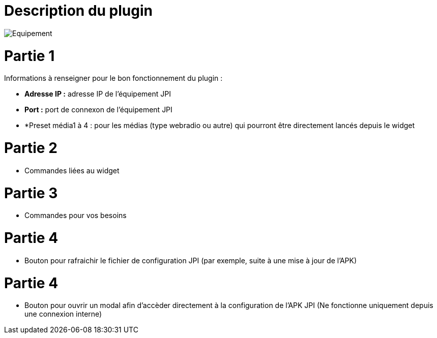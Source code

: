 = Description du plugin 

image::../images/Equipement.png[]

= Partie 1
Informations à renseigner pour le bon fonctionnement du plugin :

** *Adresse IP :* adresse IP de l'équipement JPI
** *Port :* port de connexon de l'équipement JPI
** *Preset média1 à 4 : pour les médias (type webradio ou autre) qui pourront être directement lancés depuis le widget

= Partie 2
** Commandes liées au widget

= Partie 3
** Commandes pour vos besoins

= Partie 4  
** Bouton pour rafraichir le fichier de configuration JPI (par exemple, suite à une mise à jour de l'APK)

= Partie 4
** Bouton pour ouvrir un modal afin d'accèder directement à la configuration de l'APK JPI (Ne fonctionne uniquement depuis une connexion interne)


